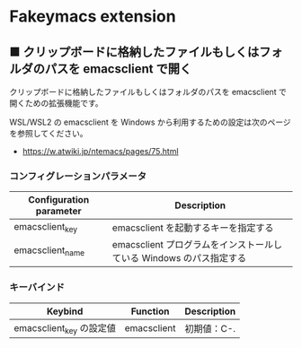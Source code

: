 #+STARTUP: showall indent

* Fakeymacs extension

** ■ クリップボードに格納したファイルもしくはフォルダのパスを emacsclient で開く

クリップボードに格納したファイルもしくはフォルダのパスを emacsclient で開くための拡張機能です。

WSL/WSL2 の emacsclient を Windows から利用するための設定は次のページを参照してください。

- https://w.atwiki.jp/ntemacs/pages/75.html

*** コンフィグレーションパラメータ

|-------------------------+---------------------------------------------------------------------|
| Configuration parameter | Description                                                         |
|-------------------------+---------------------------------------------------------------------|
| emacsclient_key         | emacsclient を起動するキーを指定する                                |
| emacsclient_name        | emacsclient プログラムをインストールしている Windows のパス指定する |
|-------------------------+---------------------------------------------------------------------|

*** キーバインド

|--------------------------+-------------+-------------|
| Keybind                  | Function    | Description |
|--------------------------+-------------+-------------|
| emacsclient_key の設定値 | emacsclient | 初期値：C-. |
|--------------------------+-------------+-------------|
